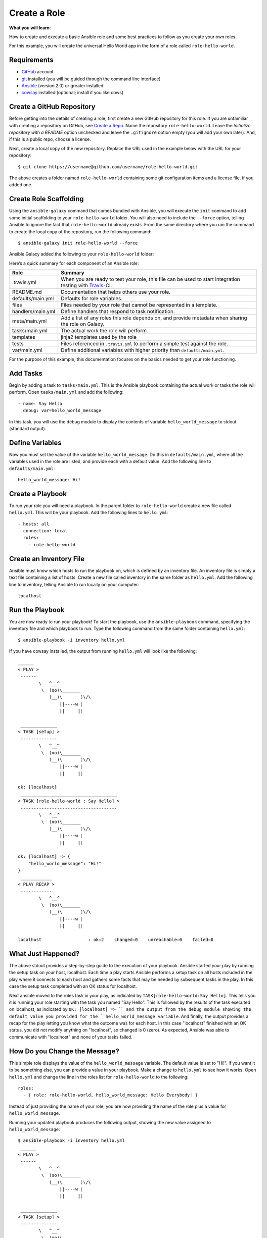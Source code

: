 ================
Create a Role
================

.. index::
    pair: galaxy; create a role
    pair: role; create

**What you will learn**: 

How to create and execute a basic Ansible role and some best practices to follow as you create your own roles.

For this example, you will create the universal Hello World app in the form of a role called ``role-hello-world``.

Requirements
****************
.. index::
    pair: galaxy; requirements
    single: requirements

- `GitHub`_ account
- `git`_ installed (you will be guided through the command line interface)
- `Ansible`_ (version 2.0) or greater installed
- `cowsay`_ installed (optional; install if you like cows)

.. _GitHub: https://github.com/
.. _git: https://git-scm.com/
.. _Ansible: http://docs.ansible.com/ansible/intro_installation.html
.. _cowsay: https://gist.github.com/dakull/6615458

Create a GitHub Repository
****************************

.. index::
    pair: galaxy; create a github repo
    pair: github repo; create


Before getting into the details of creating a role, first create a new GitHub repository for this role. If you are unfamiliar with creating a repository on GitHub, see `Create a Repo`_. Name the repository ``role-hello-world``. Leave the *Initialize repository with a README* option unchecked and leave the ``.gitignore`` option empty (you will add your own later). And, if this is a public repo, choose a license.

.. _Create a Repo: https://help.github.com/articles/create-a-repo/

Next, create a local copy of the new repository. Replace the URL used in the example below with the URL for your repository:

::

    $ git clone https://username@github.com/username/role-hello-world.git

The above creates a folder named ``role-hello-world`` containing some git configuration items and a license file, if you added one. 

Create Role Scaffolding
************************

.. index::
    pair: galaxy; create role scaffolding
    pair: role; create scaffolding
    single: scaffolding (create for role)

Using the ``ansible-galaxy`` command that comes bundled with Ansible, you will execute the ``init`` command to add some initial scaffolding to your ``role-hello-world`` folder. You will also need to include the ``--force`` option, telling Ansible to ignore the fact that ``role-hello-world`` already exists. From the same directory where you ran the command to create the local copy of the repository, run the following command:

::

    $ ansible-galaxy init role-hello-world --force

Ansible Galaxy added the following to your ``role-hello-world`` folder:

|role scaffolding|

.. |role scaffolding| image:: images/galaxy-role-hello-world-1.png


Here’s a quick summary for each component of an Ansible role:

================== =================================================================================================================
Role                Summary
================== =================================================================================================================
.travis.yml          When you are ready to test your role, this file can be used to start integration testing with `Travis`_-CI.
README.md           Documentation that helps others use your role.
defaults/main.yml   Defaults for role variables.
files               Files needed by your role that cannot be represented in a template. 
handlers/main.yml   Define handlers that respond to task notification.
meta/main.yml       Add a list of any roles this role depends on, and provide metadata when sharing the role on Galaxy.
tasks/main.yml      The actual work the role will perform.
templates           jinja2 templates used by the role
tests               Files referenced in ``.travis.yml`` to perform a simple test against the role.
var/main.yml        Define additional variables with higher priority than ``defaults/main.yml``.
================== =================================================================================================================

For the purpose of this example, this documentation focuses on the basics needed to get your role functioning.

.. _Travis: https://travis-ci.org/

Add Tasks
***********

.. index::
    pair: galaxy; add tasks
    single: tasks, adding

Begin by adding a task to ``tasks/main.yml``. This is the Ansible playbook containing the actual work or tasks the role will perform. Open ``tasks/main.yml`` and add the following:

::

    - name: Say Hello
      debug: var=hello_world_message

In this task, you will use the debug module to display the contents of variable ``hello_world_message`` to stdout (standard output).


Define Variables
******************

.. index::
    pair: galaxy; define variables
    single: variable definitions


Now you must set the value of the variable ``hello_world_message``. Do this in ``defaults/main.yml``, where all the variables used in the role are listed, and provide each with a default value. Add the following line to ``defaults/main.yml``:

::

    hello_world_message: Hi!

Create a Playbook
********************

.. index::
    pair: galaxy; create a playbook
    single: playbook, creation

To run your role you will need a playbook. In the parent folder to ``role-hello-world`` create a new file called ``hello.yml``. This will be your playbook. Add the following lines to ``hello.yml``:

::

    - hosts: all
      connection: local
      roles:
        - role-hello-world


Create an Inventory File
**************************

.. index::
    pair: galaxy; create an inventory file
    single: inventory file, creation

Ansible must know which hosts to run the playbook on, which is defined by an inventory file. An inventory file is simply a text file containing a list of hosts. Create a new file called inventory in the same folder as ``hello.yml``. Add the following line to inventory, telling Ansible to run locally on your computer:

::

    localhost

Run the Playbook
******************

.. index::
    pair: galaxy; run the playbook
    single: inventory file, creation

You are now ready to run your playbook! To start the playbook, use the ``ansible-playbook`` command, specifying the inventory file and which playbook to run. Type the following command from the same folder containing ``hello.yml``:

::

    $ ansible-playbook -i inventory hello.yml

If you have cowsay installed, the output from running ``hello.yml`` will look like the following:

::

    ______
    < PLAY >
     ------
            \   ^__^
             \  (oo)\_______
                (__)\       )\/\
                    ||----w |
                    ||     ||

     ______________
    < TASK [setup] >
     --------------
            \   ^__^
             \  (oo)\_______
                (__)\       )\/\
                    ||----w |
                    ||     ||

    ok: [localhost]
     _____________________________________
    < TASK [role-hello-world : Say Hello] >
     -------------------------------------
            \   ^__^
             \  (oo)\_______
                (__)\       )\/\
                    ||----w |
                    ||     ||

    ok: [localhost] => {
        "hello_world_message": "Hi!"
    }
     ____________
    < PLAY RECAP >
     ------------
            \   ^__^
             \  (oo)\_______
                (__)\       )\/\
                    ||----w |
                    ||     ||

    localhost                  : ok=2    changed=0    unreachable=0    failed=0


What Just Happened?
**********************

.. index::
    pair: galaxy; understanding the stdout
    pair: stdout; playbook behind-the-scenes

The above stdout provides a step-by-step guide to the execution of your playbook. Ansible started your play by running the setup task on your host, localhost. Each time a play starts Ansible performs a setup task on all hosts included in the play where it connects to each host and gathers some facts that may be needed by subsequent tasks in the play. In this case the setup task completed with an OK status for localhost.

Next ansible moved to the roles task in your play, as indicated by ``TASK[role-hello-world:Say Hello]``. This tells you it is running your role starting with the task you named "Say Hello". This is followed by the results of the task executed on localhost, as indicated by ``OK: [localhost] => `` and the output from the debug module showing the default value you provided for the ``hello_world_message variable``. 
And finally, the output provides a recap for the play letting you know what the outcome was for each host. In this case "localhost" finished with an OK status. you did not modify anything on "localhost", so changed is 0 (zero). As expected, Ansible was able to communicate with "localhost" and none of your tasks failed.


How Do you Change the Message?
*******************************

.. index::
    pair: galaxy; changing the variable message
    single: variable message, changing

This simple role displays the value of the ``hello_world_message`` variable. The default value is set to "Hi!". If you want it to be something else, you can provide a value in your playbook. Make a change to ``hello.yml`` to see how it works. Open ``hello.yml`` and change the line in the roles list for ``role-hello-world`` to the following:

::

    roles:
      - { role: role-hello-world, hello_world_message: Hello Everybody! }

Instead of just providing the name of your role, you are now providing the name of the role plus a value for ``hello_world_message``.

Running your updated playbook produces the following output, showing the new value assigned to ``hello_world_message``:

::

    $ ansible-playbook -i inventory hello.yml
     ______
    < PLAY >
     ------
            \   ^__^
             \  (oo)\_______
                (__)\       )\/\
                    ||----w |
                    ||     ||

     ______________
    < TASK [setup] >
     --------------
            \   ^__^
             \  (oo)\_______
                (__)\       )\/\
                    ||----w |
                    ||     ||

    ok: [localhost]
     _____________________________________
    < TASK [role-hello-world : Say Hello] >
     -------------------------------------
            \   ^__^
             \  (oo)\_______
                (__)\       )\/\
                    ||----w |
                    ||     ||

    ok: [localhost] => {
        "hello_world_message": "Hello Everybody!"
    }
     ____________
    < PLAY RECAP >
     ------------
            \   ^__^
             \  (oo)\_______
                (__)\       )\/\
                    ||----w |
                    ||     ||

    localhost                  : ok=2    changed=0    unreachable=0    failed=0


In this way role variables can be thought of as parameters. If ``role-hello-world`` was a function in your favorite programming language, you just called that function with a parameter of ‘Hello Everybody!’ and changed the execution result. And that is the real power of an Ansible role. A role allows you to turn a set of tasks into a reusable unit of work, just like an object or function in any programming language.

Best Practices
*****************

.. index::
    pair: galaxy; best practices

This example role is pretty simple, but roles are pretty simple, too. A role is nothing more than a set of tasks contained in ``tasks/main.yml`` that can be used over and over again. The tasks can be simple, like this example, or extremely complex. When used correctly, a role contains everything needed to execute the tasks, including a default configuration, documentation, templates, files, and handlers. 

To insure your future roles meet this standard, here are some guidelines to follow:

- Provide clear documentation in a ``README.md`` file. For this exercise you did not update ``README.md``, but take a look at the template provided by ``ansible-galaxy``. ``README.md`` is composed using markdown.
- A role can depend on other roles executing before it. Include any dependencies in ``meta/main.yml``. Learn more about dependencies here FIXME*NEEDLINKTODOCS*FIXME
-  Prefix variable names with the role name, just like you did with ``hello_world_message``.
- In ``defaults/main.yml`` provide a default value for each variable.
- Test your role, just as you did here.
- Provide any templates and files needed by the role, even if they are just samples, so that your role works out-of-the-box.

